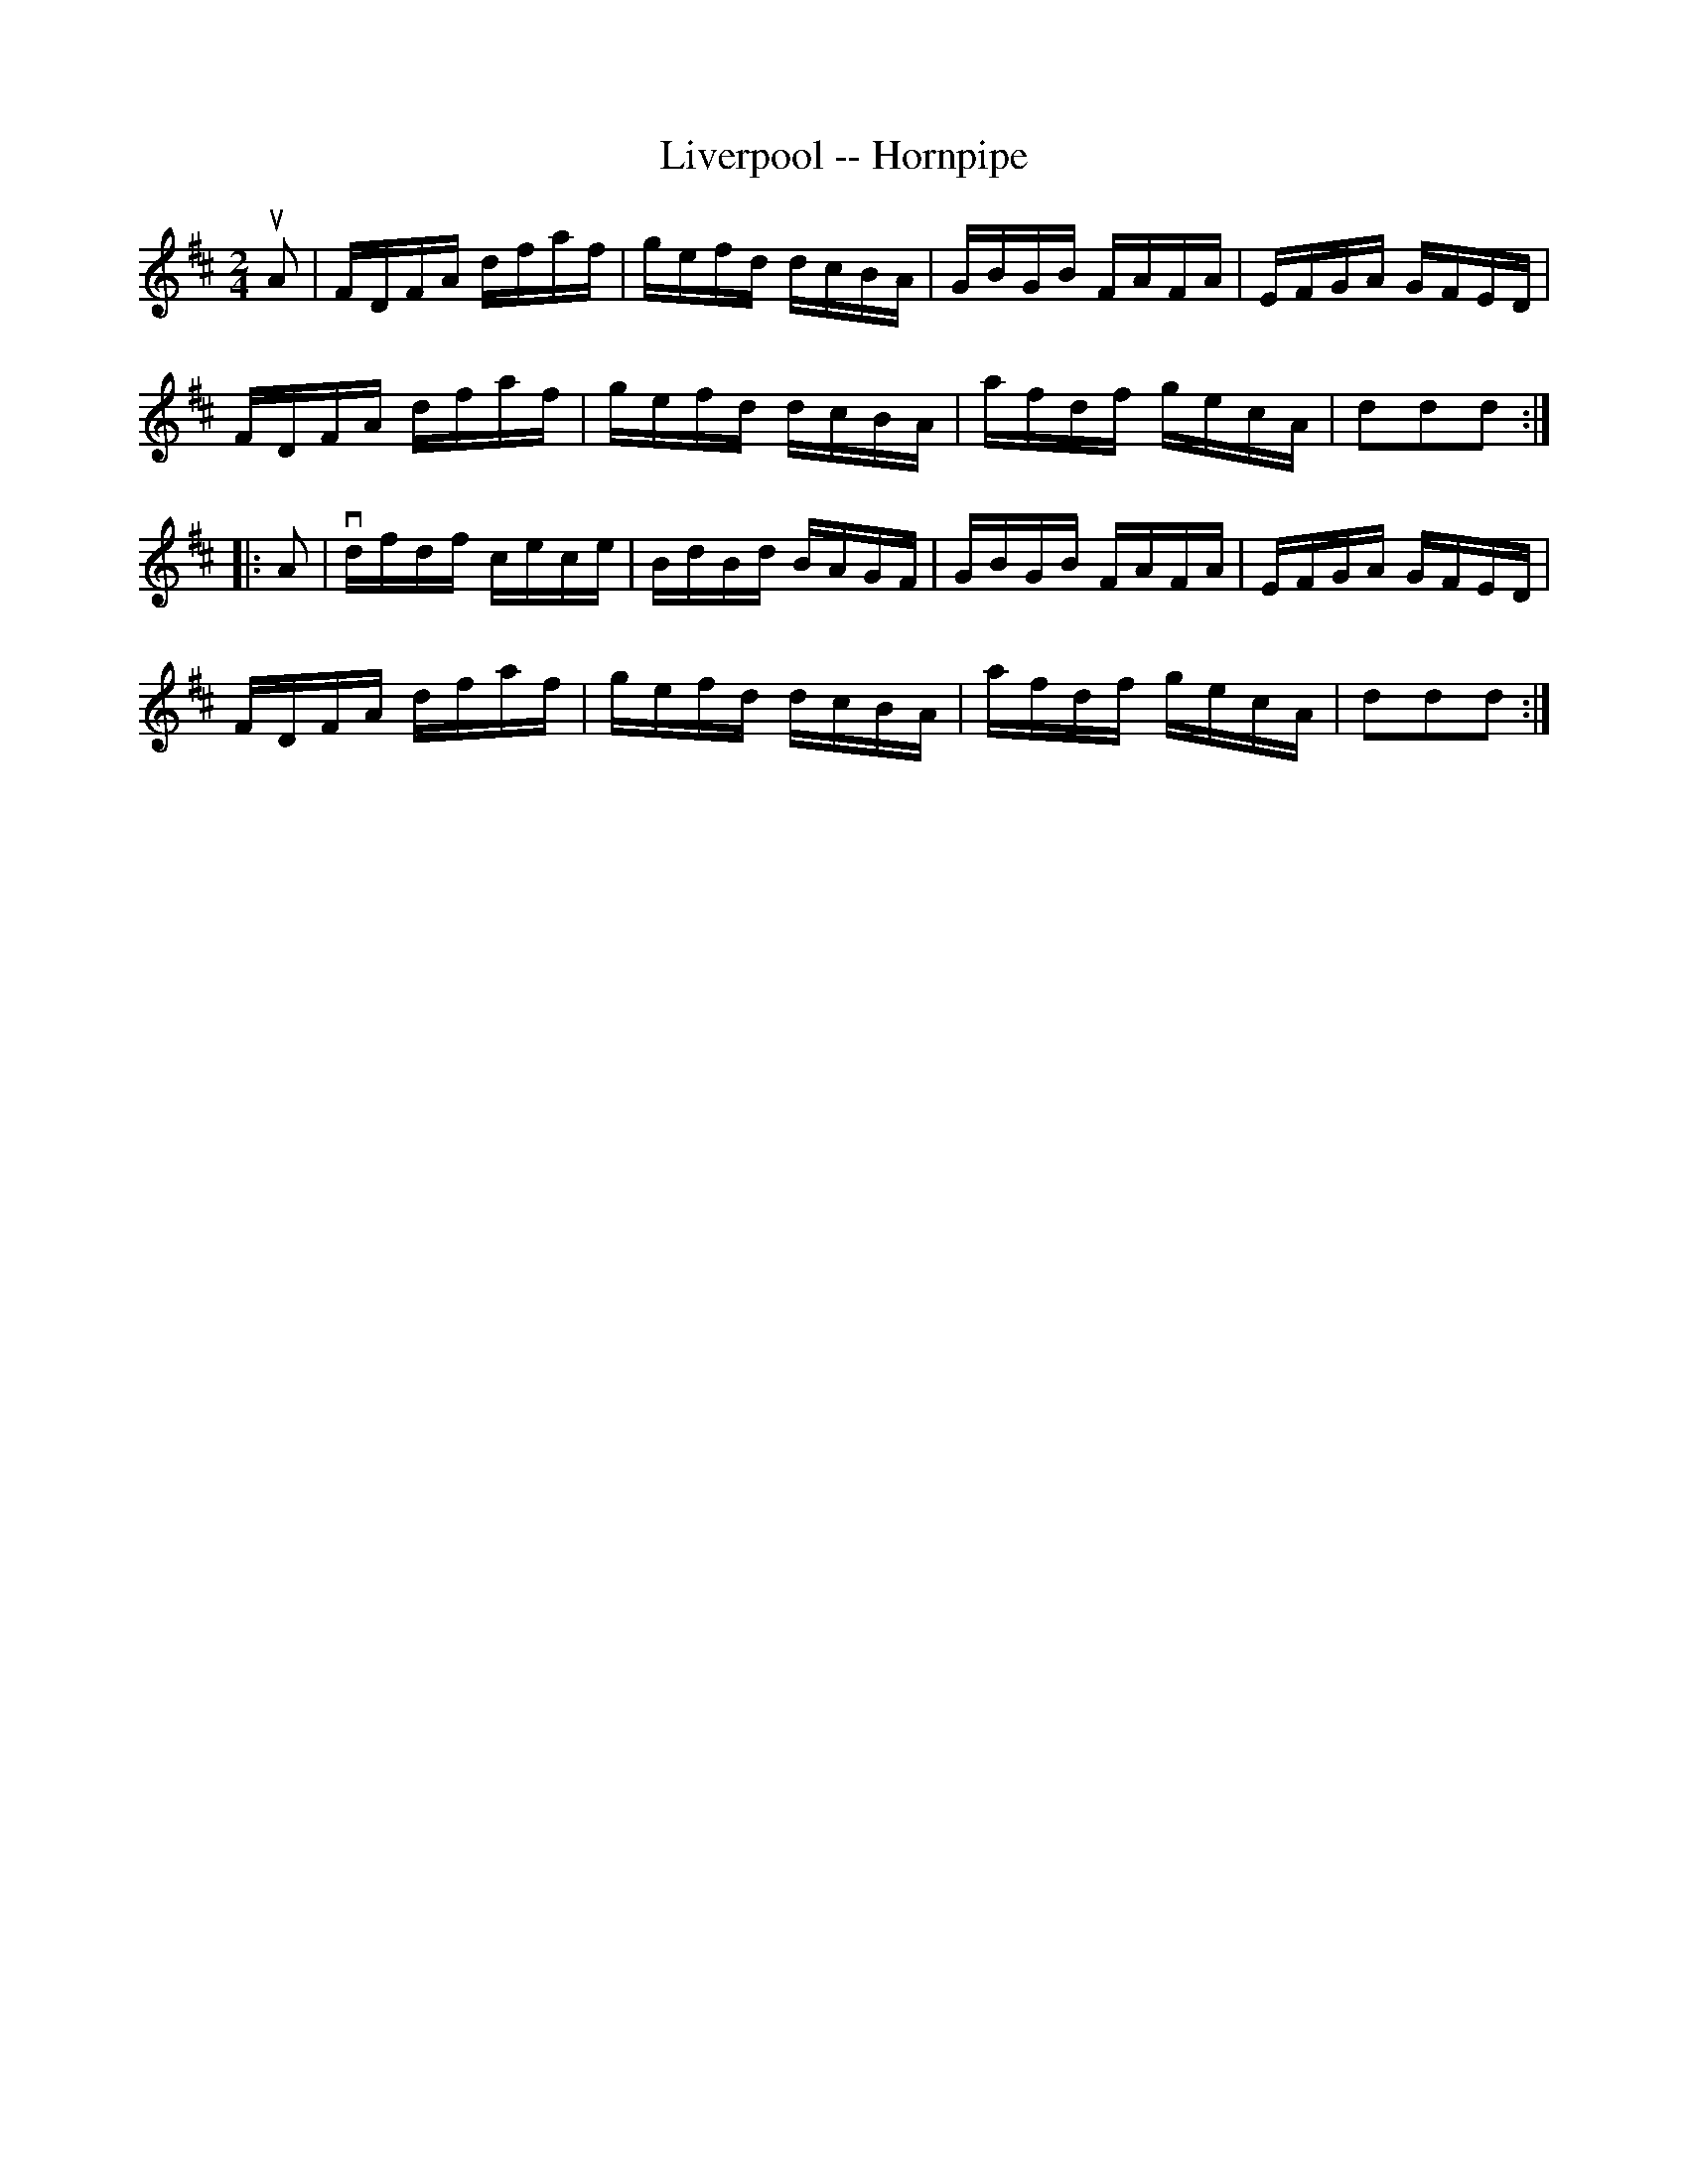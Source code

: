 X:1
T:Liverpool -- Hornpipe
R:hornpipe
B:Cole's 1000 Fiddle Tunes
Z:Bob Puckette <bpuckette:msn.com> 2003-3-8
M:2/4
L:1/16
K:D
uA2|FDFA dfaf|gefd dcBA|GBGB FAFA|EFGA GFED|
FDFA dfaf|gefd dcBA|afdf gecA|d2d2d2:|
|:A2|vdfdf cece|BdBd BAGF|GBGB FAFA|EFGA GFED|
FDFA dfaf|gefd dcBA|afdf gecA|d2d2d2:|
